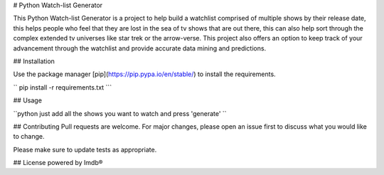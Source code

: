# Python Watch-list Generator

This Python Watch-list Generator is a project to help build a watchlist comprised of multiple shows by their release date, this helps people who feel that they are lost in the sea of tv shows that are out there, this can also help sort through the complex extended tv universes like star trek or the arrow-verse.
This project also offers an option to keep track of your advancement through the watchlist and provide accurate data mining and predictions.

## Installation

Use the package manager [pip](https://pip.pypa.io/en/stable/) to install the requirements.

``
pip install -r requirements.txt
```

## Usage

``python
just add all the shows you want to watch and press 'generate' 
``

## Contributing
Pull requests are welcome. For major changes, please open an issue first to discuss what you would like to change.

Please make sure to update tests as appropriate.

## License
powered by Imdb®